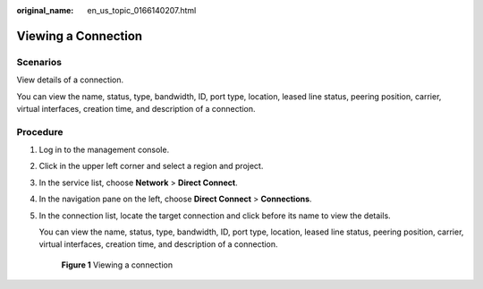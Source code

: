 :original_name: en_us_topic_0166140207.html

.. _en_us_topic_0166140207:

Viewing a Connection
====================

Scenarios
---------

View details of a connection.

You can view the name, status, type, bandwidth, ID, port type, location, leased line status, peering position, carrier, virtual interfaces, creation time, and description of a connection.

Procedure
---------

#. Log in to the management console.

#. Click |image1| in the upper left corner and select a region and project.

#. In the service list, choose **Network** > **Direct Connect**.

#. In the navigation pane on the left, choose **Direct Connect** > **Connections**.

#. In the connection list, locate the target connection and click |image2| before its name to view the details.

   You can view the name, status, type, bandwidth, ID, port type, location, leased line status, peering position, carrier, virtual interfaces, creation time, and description of a connection.


   .. figure:: /_static/images/en-us_image_0000001251182425.png
      :alt: **Figure 1** Viewing a connection

      **Figure 1** Viewing a connection

.. |image1| image:: /_static/images/en-us_image_0000001187260408.png
.. |image2| image:: /_static/images/en-us_image_0000001204652632.png
